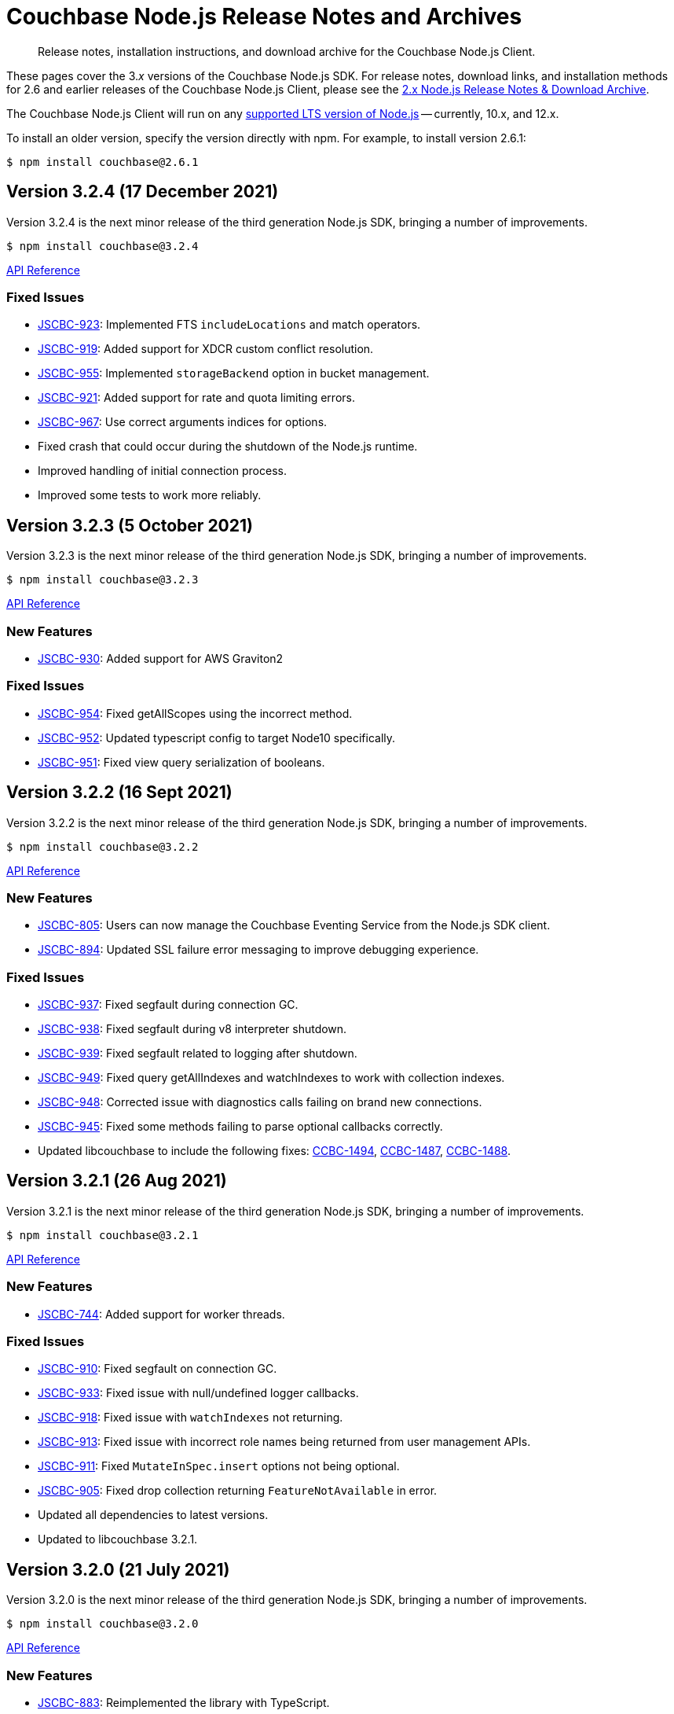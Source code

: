 = Couchbase Node.js Release Notes and Archives
:description: Release notes, installation instructions, and download archive for the Couchbase Node.js Client.
:navtitle: Release Notes
:page-topic-type: project-doc
:page-aliases: ROOT:relnotes-nodejs-sdk,ROOT:release-notes,ROOT:sdk-release-notes

// tag::all[]
[abstract]
{description}

These pages cover the 3._x_ versions of the Couchbase Node.js SDK. 
For release notes, download links, and installation methods for 2.6 and earlier releases of the Couchbase Node.js Client, please see the xref:2.6@nodejs-sdk::sdk-release-notes.adoc[2.x Node.js Release Notes & Download Archive].

The Couchbase Node.js Client will run on any https://github.com/nodejs/Release[supported LTS version of Node.js] -- currently, 10.x, and 12.x.

// include::hello-world:start-using-sdk.adoc[tag=prep]

// include::hello-world:start-using-sdk.adoc[tag=install]

To install an older version, specify the version directly with npm. 
For example, to install version 2.6.1:

[source,console]
----
$ npm install couchbase@2.6.1
----


== Version 3.2.4 (17 December 2021)

Version 3.2.4 is the next minor release of the third generation Node.js SDK, bringing a number of improvements.

[source,console]
----
$ npm install couchbase@3.2.4
----

http://docs.couchbase.com/sdk-api/couchbase-node-client-3.2.4/[API Reference]

=== Fixed Issues

* http://issues.couchbase.com/browse/JSCBC-923[JSCBC-923]:
Implemented FTS `includeLocations` and match operators.
* http://issues.couchbase.com/browse/JSCBC-919[JSCBC-919]:
Added support for XDCR custom conflict resolution.
* http://issues.couchbase.com/browse/JSCBC-955[JSCBC-955]:
Implemented `storageBackend` option in bucket management.
* http://issues.couchbase.com/browse/JSCBC-921[JSCBC-921]:
Added support for rate and quota limiting errors.
* http://issues.couchbase.com/browse/JSCBC-967[JSCBC-967]:
Use correct arguments indices for options.
* Fixed crash that could occur during the shutdown of the Node.js runtime.
* Improved handling of initial connection process.
* Improved some tests to work more reliably.


== Version 3.2.3 (5 October 2021)

Version 3.2.3 is the next minor release of the third generation Node.js SDK, bringing a number of improvements.

[source,console]
----
$ npm install couchbase@3.2.3
----

http://docs.couchbase.com/sdk-api/couchbase-node-client-3.2.3/modules.html[API Reference]

=== New Features

* http://issues.couchbase.com/browse/JSCBC-930[JSCBC-930]:
Added support for AWS Graviton2

=== Fixed Issues

* http://issues.couchbase.com/browse/JSCBC-954[JSCBC-954]:
Fixed getAllScopes using the incorrect method.

* http://issues.couchbase.com/browse/JSCBC-952[JSCBC-952]:
Updated typescript config to target Node10 specifically.

* http://issues.couchbase.com/browse/JSCBC-951[JSCBC-951]:
Fixed view query serialization of booleans.


== Version 3.2.2 (16 Sept 2021)

Version 3.2.2 is the next minor release of the third generation Node.js SDK, bringing a number of improvements.

[source,console]
----
$ npm install couchbase@3.2.2
----

https://docs.couchbase.com/sdk-api/couchbase-node-client-3.2.2/modules.html[API Reference]

=== New Features

* http://issues.couchbase.com/browse/JSCBC-805[JSCBC-805]:
Users can now manage the Couchbase Eventing Service from the Node.js SDK client.
* http://issues.couchbase.com/browse/JSCBC-894[JSCBC-894]:
Updated SSL failure error messaging to improve debugging experience.

=== Fixed Issues

* http://issues.couchbase.com/browse/JSCBC-937[JSCBC-937]:
Fixed segfault during connection GC.
* http://issues.couchbase.com/browse/JSCBC-938[JSCBC-938]:
Fixed segfault during v8 interpreter shutdown.
* http://issues.couchbase.com/browse/JSCBC-939[JSCBC-939]:
Fixed segfault related to logging after shutdown.
* http://issues.couchbase.com/browse/JSCBC-949[JSCBC-949]:
Fixed query getAllIndexes and watchIndexes to work with collection indexes.
* http://issues.couchbase.com/browse/JSCBC-948[JSCBC-948]:
Corrected issue with diagnostics calls failing on brand new connections.
* http://issues.couchbase.com/browse/JSCBC-945[JSCBC-945]:
Fixed some methods failing to parse optional callbacks correctly.
* Updated libcouchbase to include the following fixes: 
https://issues.couchbase.com/browse/CCBC-1494[CCBC-1494], https://issues.couchbase.com/browse/CCBC-1487[CCBC-1487], https://issues.couchbase.com/browse/CCBC-1488[CCBC-1488].



== Version 3.2.1 (26 Aug 2021)

Version 3.2.1 is the next minor release of the third generation Node.js SDK, bringing a number of improvements.

[source,console]
----
$ npm install couchbase@3.2.1
----

https://docs.couchbase.com/sdk-api/couchbase-node-client-3.2.1/modules.html[API Reference]

=== New Features

* http://issues.couchbase.com/browse/JSCBC-744[JSCBC-744]:
Added support for worker threads.

=== Fixed Issues

* http://issues.couchbase.com/browse/JSCBC-910[JSCBC-910]:
Fixed segfault on connection GC.
* http://issues.couchbase.com/browse/JSCBC-933[JSCBC-933]:
Fixed issue with null/undefined logger callbacks.
* http://issues.couchbase.com/browse/JSCBC-918[JSCBC-918]:
Fixed issue with `watchIndexes` not returning.
* http://issues.couchbase.com/browse/JSCBC-913[JSCBC-913]:
Fixed issue with incorrect role names being returned from user management APIs.
* http://issues.couchbase.com/browse/JSCBC-911[JSCBC-911]:
Fixed `MutateInSpec.insert` options not being optional.
* http://issues.couchbase.com/browse/JSCBC-905[JSCBC-905]:
Fixed drop collection returning `FeatureNotAvailable` in error.
* Updated all dependencies to latest versions.
* Updated to libcouchbase 3.2.1.



== Version 3.2.0 (21 July 2021)

Version 3.2.0 is the next minor release of the third generation Node.js SDK, bringing a number of improvements.

[source,console]
----
$ npm install couchbase@3.2.0
----

https://docs.couchbase.com/sdk-api/couchbase-node-client-3.2.0/modules.html[API Reference]

=== New Features

* http://issues.couchbase.com/browse/JSCBC-883[JSCBC-883]:
Reimplemented the library with TypeScript.
* http://issues.couchbase.com/browse/JSCBC-806[JSCBC-806]:
Added ability to specify collections to search query.
* http://issues.couchbase.com/browse/JSCBC-886[JSCBC-886]:
Added ability to specify raw search query options.
* http://issues.couchbase.com/browse/JSCBC-770[JSCBC-770]/
  http://issues.couchbase.com/browse/JSCBC-838[JSCBC-838]:
Implemented metrics and tracing.
* http://issues.couchbase.com/browse/JSCBC-707[JSCBC-707]:
Added test to confirm query streaming works properly.
* http://issues.couchbase.com/browse/JSCBC-900[JSCBC-900]:
Fixed issue with some search query options.
* http://issues.couchbase.com/browse/JSCBC-901[JSCBC-901]:
Added workaround for deferring HTTP operations.
* http://issues.couchbase.com/browse/JSCBC-858[JSCBC-858]:
Fixed issue where FeatureNotAvailable was thrown in error.
* http://issues.couchbase.com/browse/JSCBC-903[JSCBC-903]:
Fixed issue with incorrect subdocument macro value.
* http://issues.couchbase.com/browse/JSCBC-832[JSCBC-832]:
Implemented preserveExpiry functionality.
* http://issues.couchbase.com/browse/JSCBC-762[JSCBC-762]:
Added support for managing analytics remote links.
* http://issues.couchbase.com/browse/JSCBC-763[JSCBC-763]:
Added support for compound data-verse names.


=== Fixed Issues

* http://issues.couchbase.com/browse/JSCBC-870[JSCBC-870]:
Updated mutateIn to use StoreSemantics.
* http://issues.couchbase.com/browse/JSCBC-876[JSCBC-876]:
Fixed BucketSettings evictionPolicy naming.
* http://issues.couchbase.com/browse/JSCBC-871[JSCBC-871]:
Fixed issue where unhandled exceptions could be thrown.
* http://issues.couchbase.com/browse/JSCBC-860[JSCBC-860]:
Fixed issue with flushEnabled not being retrieved correctly.
* http://issues.couchbase.com/browse/JSCBC-829[JSCBC-829]:
Fixed segfault on failed management operations.
* http://issues.couchbase.com/browse/JSCBC-825[JSCBC-825]:
Fixed definition of search facets in queries.
* http://issues.couchbase.com/browse/JSCBC-873[JSCBC-873]:
Renamed GetResult.expiry to GetResult.expiryTime to match spec.
* http://issues.couchbase.com/browse/JSCBC-869[JSCBC-869]:
Updated Unlock not to return a Result, it is never valid.
* http://issues.couchbase.com/browse/JSCBC-872[JSCBC-872]:
Updated CouchbaseSet remove to use the correct CAS.
* http://issues.couchbase.com/browse/JSCBC-875[JSCBC-875]:
Fixed watchIndexes using the wrong argument number.
* http://issues.couchbase.com/browse/JSCBC-836[JSCBC-836]:
Fixed property name for configuring bucket replica count.
* http://issues.couchbase.com/browse/JSCBC-863[JSCBC-863]:
Added additional tests for cas mismatch errors.
* http://issues.couchbase.com/browse/JSCBC-864[JSCBC-864]:
Fixed issue with error handling in LookupIn and MutateIn.
* http://issues.couchbase.com/browse/JSCBC-862[JSCBC-862]:
Fixed export typo causing failed query index manager construction.
* http://issues.couchbase.com/browse/JSCBC-882[JSCBC-882]:
Added missing getAllScopes method to CollectionManager.
* http://issues.couchbase.com/browse/JSCBC-811[JSCBC-811]:
Updated scopes/collections APIs to match latest specification.
* Added deprecation warning to calling Cluster constructor.
* Fixed deprecation warning caused by callback invocation.
* Added Mac arm64 config to allow test builds with M1.
* Fixed issue where bucket manager tests would fail in error.
* Fixed issue with test cleanup handling.
* Refactored LookupInMacro / MutateInMacro to work better with TypeScript.
* Fixed HTTP errors not containing context in some cases.
* Fixed some IndexMissing errors appearing as undefined errors.
* Fixed UserManager parsing of User objects.
* Fixed UserManager parsing of ldapGroupReference field.
* Fixed chaining of the MutationState.add method.
* Refactored all tests to properly pass lint checks with Typescript.
* Rewrote documentation to integrate with Typescript.
* Switched to using typedoc rather than jsdoc.
* Deprecated Node.js 8 support as it is now EOL.
* Updated all dependencies to latest versions.
* Updated to the latest Typescript version.
* Updated to libcouchbase 3.2.0.


== Version 3.1.3 (5 May 2021)

Version 3.1.3 is a patch release of the third generation Node.js SDK, bringing enhancements and bugfixes over the last stable release.

[source,console]
----
$ npm install couchbase@3.1.3
----

http://docs.couchbase.com/sdk-api/couchbase-node-client-3.1.3/[API Reference]

=== Fixed Issues
* http://issues.couchbase.com/browse/JSCBC-884[JSCBC-884]:
Fixed a number of memory access issues.
* http://issues.couchbase.com/browse/JSCBC-881[JSCBC-881]:
Fixed memory leak due to missing cell dereferences.
* Updated to libcouchbase 3.1.2.
* Updated all dependencies to latest versions.


== Version 3.1.2 (9 April 2021)

Version 3.1.2 is a release of the third generation Node.js SDK, bringing enhancements and bugfixes over the last stable release.

[source,console]
----
$ npm install couchbase@3.1.2
----

http://docs.couchbase.com/sdk-api/couchbase-node-client-3.1.2/[API Reference]

=== Fixed Issues
* http://issues.couchbase.com/browse/JSCBC-856[JSCBC-856]:
Fixed memory leak with trace span management.
* http://issues.couchbase.com/browse/JSCBC-850[JSCBC-850]:
Fixed some connection options not propagating to bucket connections.
* http://issues.couchbase.com/browse/JSCBC-849[JSCBC-849]:
Fixed some query errors returning the incorrect errors.
* Updated to libcouchbase 3.1.0.
* Updated all dependencies to latest versions.


== Version 3.1.1 (13 January 2021)

Version 3.1.1 is a release of the third generation Node.js SDK, bringing enhancements and bugfixes over the last stable release.

[source,console]
----
$ npm install couchbase@3.1.1
----

http://docs.couchbase.com/sdk-api/couchbase-node-client-3.1.1/[API Reference]

=== Fixed Issues

* http://issues.couchbase.com/browse/JSCBC-835[JSCBC-835]:
Deprecated maxTTL in favor of maxExpiry.
* http://issues.couchbase.com/browse/JSCBC-834[JSCBC-834]:
Fixed createCollection not working with default expiry.
* http://issues.couchbase.com/browse/JSCBC-824[JSCBC-824]:
Added missing options docs for Increment/Decrement.
* http://issues.couchbase.com/browse/JSCBC-828[JSCBC-828]:
Fixed view-query 0 limit queries.
* http://issues.couchbase.com/browse/JSCBC-823[JSCBC-823]:
Fixed serialization of views docid fields.
* http://issues.couchbase.com/browse/JSCBC-822[JSCBC-822]:
Fixed view ordering behaviour.
* Updated to libcouchbase 3.0.7.
* Updated all dependencies to latest versions.


== Version 3.1.0 (2 December 2020)

Version 3.1.0 is a minor release of the third generation Node.js SDK, bringing enhancements and bugfixes over the last stable release, 
and adding features to support Couchbase Server 6.6.

[source,console]
----
$ npm install couchbase@3.1.0
----

http://docs.couchbase.com/sdk-api/couchbase-node-client-3.1.0/[API Reference]

=== New Features

* http://issues.couchbase.com/browse/JSCBC-761[JSCBC-761]:
Added support for specifying minimum bucket durability.
* http://issues.couchbase.com/browse/JSCBC-787[JSCBC-787]:
Added option to disable search scoring.

=== Fixed Issues

* http://issues.couchbase.com/browse/JSCBC-820[JSCBC-820]:
Reduced calls to debug.extend.
* http://issues.couchbase.com/browse/JSCBC-772[JSCBC-772]:
Added missing partition information to query indexes.
* http://issues.couchbase.com/browse/JSCBC-818[JSCBC-818]:
Fixed issue where analytics query context was not sent.
* http://issues.couchbase.com/browse/JSCBC-812[JSCBC-812]:
Updated CollectionManager to throw errors when collections are not supported.
* http://issues.couchbase.com/browse/JSCBC-816[JSCBC-816]:
Fix cluster errors not propagating for http methods.
* http://issues.couchbase.com/browse/JSCBC-815[JSCBC-815]:
Fixed seg-fault due to re-using consumed va_list.
* Various documentation updates.
* Updated typescript definitions file.
* Updated all dependencies to latest versions.


== Version 3.0.7 (6 November 2020)

Version 3.0.7 is a release of the third generation Node.js SDK, bringing enhancements and bugfixes over the last stable release.

[source,console]
----
$ npm install couchbase@3.0.7
----

http://docs.couchbase.com/sdk-api/couchbase-node-client-3.0.7/[API Reference]

=== New Features

* http://issues.couchbase.com/browse/JSCBC-773[JSCBC-773]:
Added query collections support.
* http://issues.couchbase.com/browse/JSCBC-803[JSCBC-803]:
Added support for pinging at a cluster level.

=== Fixed Issues

* http://issues.couchbase.com/browse/JSCBC-692[JSCBC-692]:
Updated transcoders to bubble errors.
* http://issues.couchbase.com/browse/JSCBC-799[JSCBC-799]:
Improved error handling for deferred operations.
* http://issues.couchbase.com/browse/JSCBC-756[JSCBC-756]:
Updated xattr helpers to be consistent.
* http://issues.couchbase.com/browse/JSCBC-755[JSCBC-755]:
Added support for multi-value sub-document array ops.
* http://issues.couchbase.com/browse/JSCBC-821[JSCBC-821]:
Added missing MutationState implementation.
* http://issues.couchbase.com/browse/JSCBC-797[JSCBC-797]:
Resolved a number of typescript typings errors.
* http://issues.couchbase.com/browse/JSCBC-724[JSCBC-724]:
Added a test case to confirm queries also cancel.
* Added docs and types generation to `make check`.
* Various minor documentation updates.
* Updated to libcouchbase 3.0.6
* Updated all dependencies to latest versions.


== Version 3.0.6 (3 September 2020)

Version 3.0.6 is a release of the third generation Node.js SDK, bringing enhancements and bugfixes over the last stable release.

[source,console]
----
$ npm install couchbase@3.0.6
----

http://docs.couchbase.com/sdk-api/couchbase-node-client-3.0.6/[API Reference]

=== New Features

* http://issues.couchbase.com/browse/JSCBC-786[JSCBC-786]:
Added uncommitted collections support for user management.
* http://issues.couchbase.com/browse/JSCBC-743[JSCBC-743]:
Added high-level options for basic configuration.
* http://issues.couchbase.com/browse/JSCBC-788[JSCBC-788]:
Added high-level options for specifying certificates.
* http://issues.couchbase.com/browse/JSCBC-686[JSCBC-686]:
Added auto generation of TypeScript types using JSDoc.

=== Fixed Issues

* http://issues.couchbase.com/browse/JSCBC-784[JSCBC-784]:
Fixed some results using value instead of content.
* http://issues.couchbase.com/browse/JSCBC-758[JSCBC-758]:
Improved view scan consistency handling.
* Updated to libcouchbase 3.0.4.
* Updated all dependencies to latest versions.
* Various minor documentation updates.
* Various other minor fixes.


== Version 3.0.5 (6 August 2020)

Version 3.0.5 is a release of the third generation Node.js SDK.

[source,console]
----
$ npm install couchbase@3.0.5
----

http://docs.couchbase.com/sdk-api/couchbase-node-client-3.0.5/[API Reference]

=== Fixed Issues

* Updated all dependencies to latest versions.
* Various minor documentation fixes.


== Version 3.0.4 (17 June 2020)

Version 3.0.4 is a release of the third generation Node.js SDK, bringing enhancements and bugfixes over the last stable release.

[source,console]
----
$ npm install couchbase@3.0.4
----

http://docs.couchbase.com/sdk-api/couchbase-node-client-3.0.4/[API Reference]

=== Fixed Issues

* http://issues.couchbase.com/browse/JSCBC-759[JSCBC-759]:
Fixed binary data being interpreted as UTF-8.


== Version 3.0.3 (14 June 2020)

Version 3.0.3 is a release of the third generation Node.js SDK, bringing enhancements and bugfixes over the last stable release.

[source,console]
----
$ npm install couchbase@3.0.3
----

http://docs.couchbase.com/sdk-api/couchbase-node-client-3.0.3/[API Reference]

=== Fixed Issues

* http://issues.couchbase.com/browse/JSCBC-702[JSCBC-702]:
Fixed MaxExpiry not being specifiable when creating a collection.
* http://issues.couchbase.com/browse/JSCBC-757[JSCBC-757]:
Fixed CreateCollection parameters not matching specification.
* http://issues.couchbase.com/browse/JSCBC-698[JSCBC-698]:
Fixed MutateIn placeholders not being handled correctly.
* http://issues.couchbase.com/browse/JSCBC-751[JSCBC-751]:
Fixed documentation of SearchIndexManager.
* http://issues.couchbase.com/browse/JSCBC-754[JSCBC-754]:
Don't swap in a bucket name when none is used.
* Updated all dependencies to latest versions.
* Updated to libcouchbase 3.0.2
* Various other minor fixes.

=== Known Issues

* http://issues.couchbase.com/browse/JSCBC-759[JSCBC-759]:
Buffer objects containing non-UTF8 data can become mangled when inserting them into a bucket or collection.  
This has been corrected in 3.0.4.


== Version 3.0.2 (7 May 2020)

Version 3.0.2 is a release of the third generation Node.js SDK, bringing enhancements and bugfixes over the last stable release.

[source,console]
----
$ npm install couchbase@3.0.2
----

http://docs.couchbase.com/sdk-api/couchbase-node-client-3.0.2/[API Reference]

=== Fixed Issues

* http://issues.couchbase.com/browse/JSCBC-715[JSCBC-715]:
Fixed issue with sending highlight option with Search queries.
* http://issues.couchbase.com/browse/JSCBC-727[JSCBC-727]:
Fixed views API to use correct casing on parameter names.
* http://issues.couchbase.com/browse/JSCBC-676[JSCBC-676]:
Fixed view queries to return expected row object data.
* http://issues.couchbase.com/browse/JSCBC-728[JSCBC-728]:
Fixed user management sometimes failing to deserialize users.
* http://issues.couchbase.com/browse/JSCBC-729[JSCBC-729]:
Fixed user management user upsert not sending roles.
* http://issues.couchbase.com/browse/JSCBC-730[JSCBC-730]:
Fixed lookupIn method to return content not results.
* http://issues.couchbase.com/browse/JSCBC-714[JSCBC-714]:
Fixed mutateIn not including counter results in return object.
* http://issues.couchbase.com/browse/JSCBC-700[JSCBC-700]:
Fixed issue with analytics named parameters causing query failures.
* http://issues.couchbase.com/browse/JSCBC-701[JSCBC-701]:
Fixed custom search query timeouts causing query failures.
* Updated all dependencies to latest versions.
* Updated to libcouchbase 3.0.1
* Various other minor fixes.

=== Known Issues

* http://issues.couchbase.com/browse/JSCBC-759[JSCBC-759]:
Buffer objects containing non-UTF8 data can become mangled when inserting them into a bucket or collection.  
This has been corrected in 3.0.4.


== Version 3.0.1 (20 March 2020)

Version 3.0.1 is the second release of the third generation Node.js SDK, bringing enhancements and bugfixes over the last stable release.

[source,console]
----
$ npm install couchbase@3.0.1
----

http://docs.couchbase.com/sdk-api/couchbase-node-client-3.0.1/[API Reference]

=== New Features

* Updated to libcouchbase 3.0.1

=== Fixed Issues

* http://issues.couchbase.com/browse/JSCBC-669[JSCBC-669]:
Fixed CAS not being returned in some cases.
* http://issues.couchbase.com/browse/JSCBC-682[JSCBC-682]:
Fixed N1QL parameter options parsing.
* http://issues.couchbase.com/browse/JSCBC-666[JSCBC-666]:
Fixed ConjunctionSearchQuery not being able to add queries.
* http://issues.couchbase.com/browse/JSCBC-665[JSCBC-665]:
Fixed search query not using the correct indexes.
* http://issues.couchbase.com/browse/JSCBC-677[JSCBC-677]:
Fixed search query consistency not being set in some cases.
* http://issues.couchbase.com/browse/JSCBC-668[JSCBC-668]:
Fixed an UnhandledPromiseRejection error which could occur.
* http://issues.couchbase.com/browse/JSCBC-673[JSCBC-673]:
Improved handling of cluster closing.
* http://issues.couchbase.com/browse/JSCBC-711[JSCBC-711]:
Fixed a case where closing connections could trigger a segfault.
* http://issues.couchbase.com/browse/JSCBC-695[JSCBC-695]:
Fixed issue with the use of custom connection string options.
* http://issues.couchbase.com/browse/JSCBC-683[JSCBC-683]:
Fixed inconsistent metrics data from query service.
* Updated to latest version of all dependencies.
* Adjusted prebuilt binaries to match currently support Node.js versions.

=== Known Issues

* http://issues.couchbase.com/browse/JSCBC-759[JSCBC-759]:
Buffer objects containing non-UTF8 data can become mangled when inserting them into a bucket or collection.  
This has been corrected in 3.0.4.


== Version 3.0.0 (20 January 2020)

This is the first GA release of the third generation Node.js SDK.

[source,console]
----
$ npm install couchbase@3.0.0
----

http://docs.couchbase.com/sdk-api/couchbase-node-client-3.0.0/[API Reference]

=== New Features

* Updated to libcouchbase 3.0.0

=== Fixed Issues

* http://issues.couchbase.com/browse/JSCBC-653[JSCBC-653]:
Fixed transcoding in getReplica and getAndTouch.
* http://issues.couchbase.com/browse/JSCBC-650[JSCBC-650]:
Improved stream wrappers to support both events and async/await.
* http://issues.couchbase.com/browse/JSCBC-657[JSCBC-657]:
Fixed some error double-translation issues.
* http://issues.couchbase.com/browse/JSCBC-652[JSCBC-652]:
Fixed issue with data structures exist checks.
* http://issues.couchbase.com/browse/JSCBC-655[JSCBC-655]:
Fixed search query constructors not being exported.
* http://issues.couchbase.com/browse/JSCBC-656[JSCBC-656]:
Renamed QueryProfile to QueryProfileMode.
* http://issues.couchbase.com/browse/JSCBC-639[JSCBC-639]:
Updated tests to reflect updated libcouchbase behaviour.
* http://issues.couchbase.com/browse/JSCBC-654[JSCBC-654]:
Updated to the latest mock to resolve test issue.
* http://issues.couchbase.com/browse/JSCBC-647[JSCBC-647]:
Marked all error contexts as uncommitted.
* http://issues.couchbase.com/browse/JSCBC-596[JSCBC-596]:
Marked defaultScope, scope, and collection methods uncommitted.

=== Known Issues

* http://issues.couchbase.com/browse/JSCBC-759[JSCBC-759]:
Buffer objects containing non-UTF8 data can become mangled when inserting them into a bucket or collection.  
This has been corrected in 3.0.4.


== Pre-releases

Numerous _Alpha_ and _Beta_ releases were made in the run-up to the 3.0 release, and although unsupported, the release notes and download links are retained for archive purposes xref:3.0-pre-release-notes.adoc[here].


== Older Releases

Although https://www.couchbase.com/support-policy/enterprise-software[no longer supported], documentation for older releases continues to be available in our https://docs-archive.couchbase.com/home/index.html[docs archive].
// end::all[]
